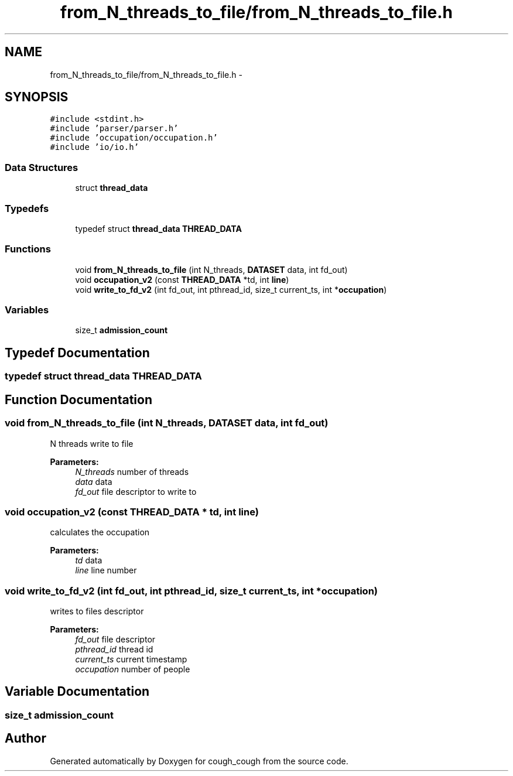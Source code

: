 .TH "from_N_threads_to_file/from_N_threads_to_file.h" 3 "Tue Jun 7 2022" "cough_cough" \" -*- nroff -*-
.ad l
.nh
.SH NAME
from_N_threads_to_file/from_N_threads_to_file.h \- 
.SH SYNOPSIS
.br
.PP
\fC#include <stdint\&.h>\fP
.br
\fC#include 'parser/parser\&.h'\fP
.br
\fC#include 'occupation/occupation\&.h'\fP
.br
\fC#include 'io/io\&.h'\fP
.br

.SS "Data Structures"

.in +1c
.ti -1c
.RI "struct \fBthread_data\fP"
.br
.in -1c
.SS "Typedefs"

.in +1c
.ti -1c
.RI "typedef struct \fBthread_data\fP \fBTHREAD_DATA\fP"
.br
.in -1c
.SS "Functions"

.in +1c
.ti -1c
.RI "void \fBfrom_N_threads_to_file\fP (int N_threads, \fBDATASET\fP data, int fd_out)"
.br
.ti -1c
.RI "void \fBoccupation_v2\fP (const \fBTHREAD_DATA\fP *td, int \fBline\fP)"
.br
.ti -1c
.RI "void \fBwrite_to_fd_v2\fP (int fd_out, int pthread_id, size_t current_ts, int *\fBoccupation\fP)"
.br
.in -1c
.SS "Variables"

.in +1c
.ti -1c
.RI "size_t \fBadmission_count\fP"
.br
.in -1c
.SH "Typedef Documentation"
.PP 
.SS "typedef struct \fBthread_data\fP \fBTHREAD_DATA\fP"

.SH "Function Documentation"
.PP 
.SS "void from_N_threads_to_file (int N_threads, \fBDATASET\fP data, int fd_out)"
N threads write to file 
.PP
\fBParameters:\fP
.RS 4
\fIN_threads\fP number of threads 
.br
\fIdata\fP data 
.br
\fIfd_out\fP file descriptor to write to 
.RE
.PP

.SS "void occupation_v2 (const \fBTHREAD_DATA\fP * td, int line)"
calculates the occupation 
.PP
\fBParameters:\fP
.RS 4
\fItd\fP data 
.br
\fIline\fP line number 
.RE
.PP

.SS "void write_to_fd_v2 (int fd_out, int pthread_id, size_t current_ts, int * occupation)"
writes to files descriptor 
.PP
\fBParameters:\fP
.RS 4
\fIfd_out\fP file descriptor 
.br
\fIpthread_id\fP thread id 
.br
\fIcurrent_ts\fP current timestamp 
.br
\fIoccupation\fP number of people 
.RE
.PP

.SH "Variable Documentation"
.PP 
.SS "size_t admission_count"

.SH "Author"
.PP 
Generated automatically by Doxygen for cough_cough from the source code\&.
